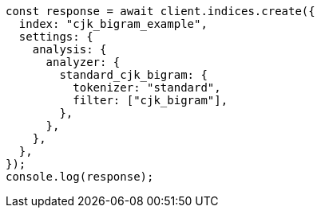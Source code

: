 // This file is autogenerated, DO NOT EDIT
// Use `node scripts/generate-docs-examples.js` to generate the docs examples

[source, js]
----
const response = await client.indices.create({
  index: "cjk_bigram_example",
  settings: {
    analysis: {
      analyzer: {
        standard_cjk_bigram: {
          tokenizer: "standard",
          filter: ["cjk_bigram"],
        },
      },
    },
  },
});
console.log(response);
----
